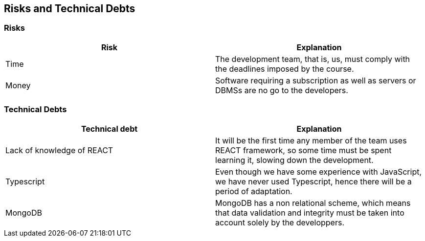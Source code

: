 [[section-technical-risks]]
== Risks and Technical Debts

=== Risks

[%header, cols=2]
|===
|Risk 
|Explanation

|Time
|The development team, that is, us, must comply with the deadlines imposed by the course.

|Money
|Software requiring a subscription as well as servers or DBMSs are no go to the developers.

|===

=== Technical Debts

[%header, cols=2]
|===
|Technical debt
|Explanation

|Lack of knowledge of REACT
|It will be the first time any member of the team uses REACT framework, so some time must be spent learning it, slowing down the development.

|Typescript
|Even though we have some experience with JavaScript, we have never used Typescript, hence there will be a period of adaptation.

|MongoDB
|MongoDB has a non relational scheme, which means that data validation and integrity must be taken into account solely by the developpers.

|===

